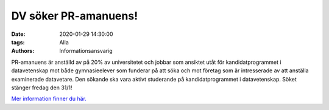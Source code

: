DV söker PR-amanuens!
#####################

:date: 2020-01-29 14:30:00
:tags: Alla
:authors: Informationsansvarig

PR-amanuens är anställd av på 20% av universitetet och jobbar som ansiktet utåt för kandidatprogrammet i datavetenskap mot både gymnasieelever som funderar på att söka och mot företag som är intresserade av att anställa examinerade datavetare.
Den sökande ska vara aktivt studerande på kandidatprogrammet i datavetenskap.
Söket stänger fredag den 31/1!

`Mer information finner du här. <https://www.uu.se/jobb/detaljsida/?positionId=311928>`__
